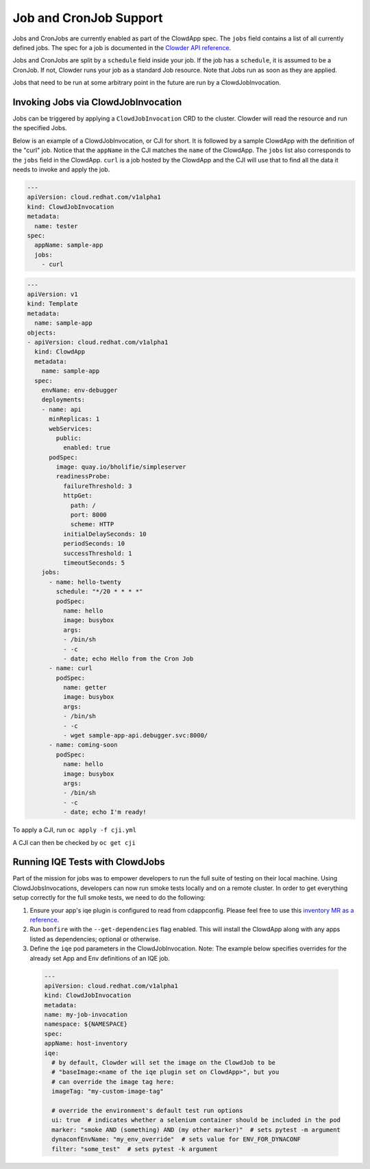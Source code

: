 Job and CronJob Support
=======================

Jobs and CronJobs are currently enabled as part of the ClowdApp spec. The
``jobs`` field contains a list of all currently defined jobs. The spec for a 
job is documented in the `Clowder API reference`_. 

Jobs and CronJobs are split by a ``schedule`` field inside your job. If the job
has a ``schedule``, it is assumed to be a CronJob. If not, Clowder runs your 
job as a standard Job resource. Note that Jobs run as soon as they are applied. 

Jobs that need to be run at some arbitrary point in the future are run by a 
ClowdJobInvocation.

Invoking Jobs via ClowdJobInvocation
------------------------------------
Jobs can be triggered by applying a ``ClowdJobInvocation`` CRD to the cluster. 
Clowder will read the resource and run the specified Jobs.

Below is an example of a ClowdJobInvocation, or CJI for short. It is followed 
by a sample ClowdApp with the definition of the "curl" job. Notice that the 
``appName`` in the CJI matches the ``name`` of the ClowdApp. The ``jobs`` list
also corresponds to the ``jobs`` field in the ClowdApp. ``curl`` is a job 
hosted by the ClowdApp and the CJI will use that to find all the data it needs 
to invoke and apply the job. 

.. code-block:: yaml

    ---
    apiVersion: cloud.redhat.com/v1alpha1
    kind: ClowdJobInvocation
    metadata:
      name: tester
    spec:
      appName: sample-app
      jobs:
        - curl

.. code-block:: yaml

  ---
  apiVersion: v1
  kind: Template
  metadata:
    name: sample-app
  objects:
  - apiVersion: cloud.redhat.com/v1alpha1
    kind: ClowdApp
    metadata:
      name: sample-app
    spec:
      envName: env-debugger
      deployments:
      - name: api
        minReplicas: 1
        webServices:
          public:
            enabled: true
        podSpec:
          image: quay.io/bholifie/simpleserver
          readinessProbe:
            failureThreshold: 3
            httpGet:
              path: /
              port: 8000
              scheme: HTTP
            initialDelaySeconds: 10
            periodSeconds: 10
            successThreshold: 1
            timeoutSeconds: 5
      jobs:
        - name: hello-twenty
          schedule: "*/20 * * * *"
          podSpec:
            name: hello
            image: busybox
            args:
            - /bin/sh
            - -c
            - date; echo Hello from the Cron Job
        - name: curl
          podSpec:
            name: getter
            image: busybox
            args:
            - /bin/sh
            - -c
            - wget sample-app-api.debugger.svc:8000/
        - name: coming-soon
          podSpec:
            name: hello
            image: busybox
            args:
            - /bin/sh
            - -c
            - date; echo I'm ready!

To apply a CJI, run  ``oc apply -f cji.yml``

A CJI can then be checked by ``oc get cji``

Running IQE Tests with ClowdJobs
--------------------------------

Part of the mission for jobs was to empower developers to run the full suite
of testing on their local machine. Using ClowdJobsInvocations, developers can
now run smoke tests locally and on a remote cluster. In order to get everything
setup correctly for the full smoke tests, we need to do the following:

1. Ensure your app's iqe plugin is configured to read from cdappconfig. Please feel free to use 
   this `inventory MR as a reference`_. 
2. Run ``bonfire`` with the ``--get-dependencies`` flag enabled. This will
   install the ClowdApp along with any apps listed as dependencies; optional or
   otherwise.
3. Define the ``iqe`` pod parameters in the ClowdJobInvocation. Note: The
   example below specifies overrides for the already set App and Env definitions
   of an IQE job.

  .. code-block:: yaml

    --- 
    apiVersion: cloud.redhat.com/v1alpha1
    kind: ClowdJobInvocation
    metadata:
    name: my-job-invocation
    namespace: ${NAMESPACE}
    spec:
    appName: host-inventory
    iqe:
      # by default, Clowder will set the image on the ClowdJob to be
      # "baseImage:<name of the iqe plugin set on ClowdApp>", but you
      # can override the image tag here:
      imageTag: "my-custom-image-tag"

      # override the environment's default test run options
      ui: true  # indicates whether a selenium container should be included in the pod
      marker: "smoke AND (something) AND (my other marker)"  # sets pytest -m argument
      dynaconfEnvName: "my_env_override"  # sets value for ENV_FOR_DYNACONF
      filter: "some_test"  # sets pytest -k argument


.. _Clowder API reference: https://redhatinsights.github.io/clowder/api_reference.html#k8s-api-cloud-redhat-com-clowder-v2-apis-cloud-redhat-com-v1alpha1-job
.. _inventory MR as a reference: https://gitlab.cee.redhat.com/insights-qe/iqe-host-inventory-plugin/-/merge_requests/514/diffs 
.. vim: tw=80 spell spelllang=en
